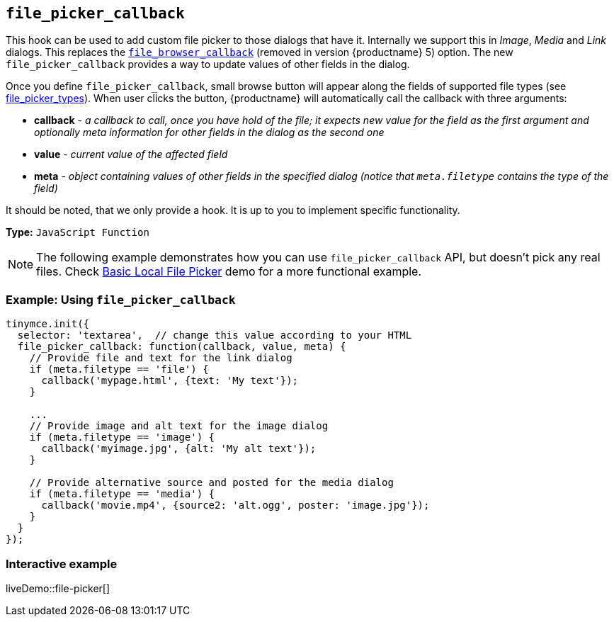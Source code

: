 [[file_picker_callback]]
== `file_picker_callback`

This hook can be used to add custom file picker to those dialogs that have it. Internally we support this in _Image_, _Media_ and _Link_ dialogs. This replaces the link:{url}/docs-4x/configure/file-image-upload/#file_browser_callback[`file_browser_callback`] (removed in version {productname} 5) option. The new `file_picker_callback` provides a way to update values of other fields in the dialog.

Once you define `file_picker_callback`, small browse button will appear along the fields of supported file types (see xref:image.adoc#file_picker_types[file_picker_types]). When user clicks the button, {productname} will automatically call the callback with three arguments:

* *callback* - _a callback to call, once you have hold of the file; it expects new value for the field as the first argument and optionally meta information for other fields in the dialog as the second one_
* *value* - _current value of the affected field_
* *meta* - _object containing values of other fields in the specified dialog (notice that `meta.filetype` contains the type of the field)_

It should be noted, that we only provide a hook. It is up to you to implement specific functionality.

*Type:* `JavaScript Function`

NOTE: The following example demonstrates how you can use `file_picker_callback` API, but doesn't pick any real files. Check xref:file-picker.adoc[Basic Local File Picker] demo for a more functional example.

=== Example: Using `file_picker_callback`

[source, js]
----
tinymce.init({
  selector: 'textarea',  // change this value according to your HTML
  file_picker_callback: function(callback, value, meta) {
    // Provide file and text for the link dialog
    if (meta.filetype == 'file') {
      callback('mypage.html', {text: 'My text'});
    }

    ...
    // Provide image and alt text for the image dialog
    if (meta.filetype == 'image') {
      callback('myimage.jpg', {alt: 'My alt text'});
    }

    // Provide alternative source and posted for the media dialog
    if (meta.filetype == 'media') {
      callback('movie.mp4', {source2: 'alt.ogg', poster: 'image.jpg'});
    }
  }
});
----

=== Interactive example

liveDemo::file-picker[]
